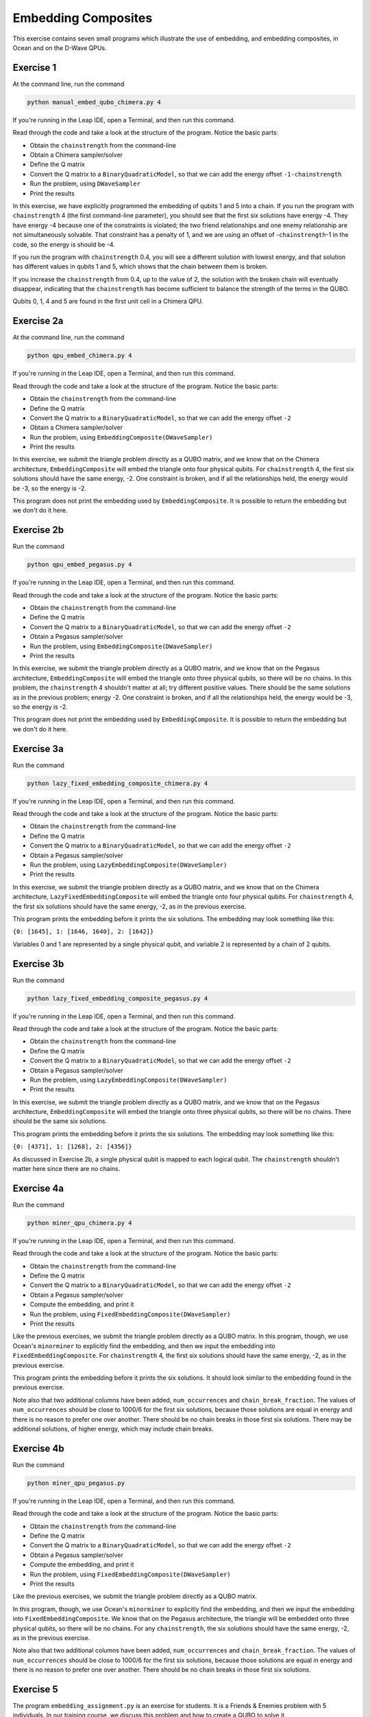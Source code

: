 ====================
Embedding Composites
====================

This exercise contains seven small programs which illustrate the use of 
embedding, and embedding composites, in Ocean and on the D-Wave QPUs.

Exercise 1 
----------

At the command line, run the command

.. code-block:: bash

  python manual_embed_qubo_chimera.py 4

If you're running in the Leap IDE, open a Terminal, and then run this command.

Read through the code and take a look at the
structure of the program. Notice the basic parts:

- Obtain the ``chainstrength`` from the command-line
- Obtain a Chimera sampler/solver
- Define the Q matrix
- Convert the Q matrix to a ``BinaryQuadraticModel``, so that we can add
  the energy offset ``-1-chainstrength``
- Run the problem, using ``DWaveSampler``
- Print the results

In this exercise, we have explicitly programmed the embedding of qubits 1 
and 5 into a chain. If you run the program with ``chainstrength`` 4 (the first
command-line parameter), you should see that the first six solutions have 
energy -4. They have energy -4 because one of the constraints is violated;
the two friend relationships and one enemy relationship are not simultaneously
solvable. That constraint has a penalty of 1, and we are using an offset of
-``chainstrength``-1 in the code, so the energy is should be -4.

If you run the program with ``chainstrength`` 0.4, you will see a different
solution with lowest energy, and that solution has different values in
qubits 1 and 5, which shows that the chain between them is broken.

If you increase the ``chainstrength`` from 0.4, up to the value of 2, the
solution with the broken chain will eventually disappear, indicating that
the ``chainstrength`` has become sufficient to balance the strength of the 
terms in the QUBO.

Qubits 0, 1, 4 and 5 are found in the first unit cell in a Chimera QPU.

Exercise 2a 
-----------

At the command line, run the command

.. code-block:: bash

  python qpu_embed_chimera.py 4

If you're running in the Leap IDE, open a Terminal, and then run this command.

Read through the code and take a look at the
structure of the program. Notice the basic parts:

- Obtain the ``chainstrength`` from the command-line
- Define the Q matrix
- Convert the Q matrix to a ``BinaryQuadraticModel``, so that we can add
  the energy offset ``-2``
- Obtain a Chimera sampler/solver
- Run the problem, using ``EmbeddingComposite(DWaveSampler)``
- Print the results

In this exercise, we submit the triangle problem directly as a QUBO
matrix, and we know that on the Chimera architecture, ``EmbeddingComposite``
will embed the triangle onto four physical qubits.
For ``chainstrength`` 4, the first six 
solutions should have the same energy, -2. One constraint is broken, and
if all the relationships held, the energy would be -3, so the energy is -2.

This program does not print the embedding used by ``EmbeddingComposite``.
It is possible to return the embedding but we don't do it here.

Exercise 2b
-----------

Run the command

.. code-block:: bash

  python qpu_embed_pegasus.py 4

If you're running in the Leap IDE, open a Terminal, and then run this command.

Read through the code and take a look at the
structure of the program. Notice the basic parts:

- Obtain the ``chainstrength`` from the command-line
- Define the Q matrix
- Convert the Q matrix to a ``BinaryQuadraticModel``, so that we can add
  the energy offset ``-2``
- Obtain a Pegasus sampler/solver
- Run the problem, using ``EmbeddingComposite(DWaveSampler)``
- Print the results

In this exercise, we submit the triangle problem directly as a QUBO
matrix, and we know that on the Pegasus architecture, ``EmbeddingComposite``
will embed the triangle onto three physical qubits, so there will be no
chains.
In this problem, the ``chainstrength`` 4 shouldn't matter at all; try
different positive values. There should be the same solutions as in the
previous problem; energy -2. One constraint is broken, and
if all the relationships held, the energy would be -3, so the energy is -2.

This program does not print the embedding used by ``EmbeddingComposite``.
It is possible to return the embedding but we don't do it here.

Exercise 3a
-----------

Run the command

.. code-block:: bash

  python lazy_fixed_embedding_composite_chimera.py 4

If you're running in the Leap IDE, open a Terminal, and then run this command.

Read through the code and take a look at the
structure of the program. Notice the basic parts:

- Obtain the ``chainstrength`` from the command-line
- Define the Q matrix
- Convert the Q matrix to a ``BinaryQuadraticModel``, so that we can add
  the energy offset ``-2``
- Obtain a Pegasus sampler/solver
- Run the problem, using ``LazyEmbeddingComposite(DWaveSampler)``
- Print the results

In this exercise, we submit the triangle problem directly as a QUBO
matrix, and we know that on the Chimera architecture, 
``LazyFixedEmbeddingComposite`` will embed the triangle onto four physical 
qubits. For ``chainstrength`` 4, the first six solutions should have the same 
energy, -2, as in the previous exercise.

This program prints the embedding before it prints the six solutions.
The embedding may look something like this:

``{0: [1645], 1: [1646, 1640], 2: [1642]}``

Variables 0 and 1 are represented by a single physical qubit, and variable 2
is represented by a chain of 2 qubits.

Exercise 3b
-----------

Run the command

.. code-block:: bash

  python lazy_fixed_embedding_composite_pegasus.py 4

If you're running in the Leap IDE, open a Terminal, and then run this command.

Read through the code and take a look at the
structure of the program. Notice the basic parts:

- Obtain the ``chainstrength`` from the command-line
- Define the Q matrix
- Convert the Q matrix to a ``BinaryQuadraticModel``, so that we can add
  the energy offset ``-2``
- Obtain a Pegasus sampler/solver
- Run the problem, using ``LazyEmbeddingComposite(DWaveSampler)``
- Print the results

In this exercise, we submit the triangle problem directly as a QUBO
matrix, and we know that on the Pegasus architecture, ``EmbeddingComposite``
will embed the triangle onto three physical qubits, so there will be no
chains. There should be the same six solutions.

This program prints the embedding before it prints the six solutions.
The embedding may look something like this:

``{0: [4371], 1: [1268], 2: [4356]}``

As discussed in Exercise 2b, a single physical qubit is mapped to each logical qubit. The ``chainstrength`` shouldn't matter here since there are no chains.

Exercise 4a
-----------

Run the command

.. code-block:: bash

  python miner_qpu_chimera.py 4

If you're running in the Leap IDE, open a Terminal, and then run this command.

Read through the code and take a look at the
structure of the program. Notice the basic parts:

- Obtain the ``chainstrength`` from the command-line
- Define the Q matrix
- Convert the Q matrix to a ``BinaryQuadraticModel``, so that we can add
  the energy offset ``-2``
- Obtain a Pegasus sampler/solver
- Compute the embedding, and print it
- Run the problem, using ``FixedEmbeddingComposite(DWaveSampler)``
- Print the results

Like the previous exercises, we submit the triangle problem directly as a 
QUBO matrix. In this program, though, we use Ocean's ``minorminer`` to 
explicitly find the embedding, and then we input the embedding into
``FixedEmbeddingComposite``. For ``chainstrength`` 4, the first 
six solutions should have the same energy, -2, as in the previous exercise.

This program prints the embedding before it prints the six solutions.
It should look similar to the embedding found in the previous exercise.

Note also that two additional columns have been added, ``num_occurrences`` and
``chain_break_fraction``. The values of ``num_occurrences`` should be close to 
1000/6 for the first six solutions, because those solutions are equal in
energy and there is no reason to prefer one over another. There should be
no chain breaks in those first six solutions. There may be additional
solutions, of higher energy, which may include chain breaks.

Exercise 4b
-----------

Run the command

.. code-block:: bash

  python miner_qpu_pegasus.py

If you're running in the Leap IDE, open a Terminal, and then run this command.

Read through the code and take a look at the
structure of the program. Notice the basic parts:

- Obtain the ``chainstrength`` from the command-line
- Define the Q matrix
- Convert the Q matrix to a ``BinaryQuadraticModel``, so that we can add
  the energy offset ``-2``
- Obtain a Pegasus sampler/solver
- Compute the embedding, and print it
- Run the problem, using ``FixedEmbeddingComposite(DWaveSampler)``
- Print the results

Like the previous exercises, we submit the triangle problem directly as a 
QUBO matrix. 

In this program, though, we use Ocean's ``minorminer`` to 
explicitly find the embedding, and then we input the embedding into
``FixedEmbeddingComposite``. We know that on the Pegasus architecture, 
the triangle will be embedded onto three physical qubits, so there will be no
chains. For any ``chainstrength``, the six solutions should have the same 
energy, -2, as in the previous exercise.

Note also that two additional columns have been added, ``num_occurrences`` and
``chain_break_fraction``. The values of ``num_occurrences`` should be close to 
1000/6 for the first six solutions, because those solutions are equal in
energy and there is no reason to prefer one over another. There should be
no chain breaks in those first six solutions.

Exercise 5
----------

The program ``embedding_assignment.py`` is an exercise for students.
It is a Friends & Enemies problem with 5 individuals.
In our training course, we discuss this problem and how to create a QUBO to 
solve it.

Students are given the graph, and must create the QUBO dictionary (Q) that is 
provided to the D-Wave QPU and choose appropriate values for ``chainstrength``
and ``numruns``.

To run your program at the command line, 
type ``python embedding_assignment.py``. 

If you're running in the Leap IDE, open a Terminal, and then run this command.

You have 
successfully completed the exercise when you are able to see output showing 
two solutions to the problem:
::

    {0: 1, 1: 1, 2: 0, 3: 0, 4: 1} -2.0
    {0: 0, 1: 0, 2: 1, 3: 1, 4: 0} -2.0

The string is the ``sample``, and the second is the ``energy``. There should 
be two lowest-energy states for the problem.
